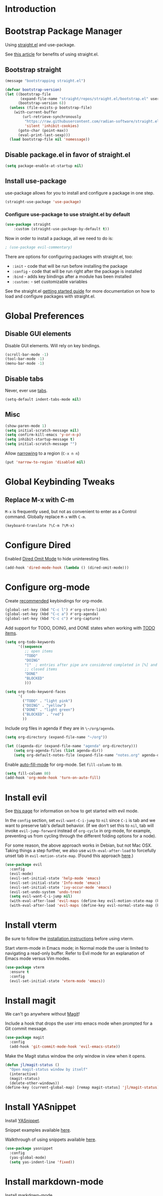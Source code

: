 * Introduction

* Bootstrap Package Manager

Using [[https://github.com/jwiegley/use-package#getting-started][straight.el]] and use-package.

See [[https://jeffkreeftmeijer.com/emacs-straight-use-package/][this article]] for benefits of using straight.el.

** Bootstrap straight

#+begin_src emacs-lisp
(message "bootstrapping straight.el")

(defvar bootstrap-version)
(let ((bootstrap-file
       (expand-file-name "straight/repos/straight.el/bootstrap.el" user-emacs-directory))
      (bootstrap-version 6))
  (unless (file-exists-p bootstrap-file)
    (with-current-buffer
        (url-retrieve-synchronously
         "https://raw.githubusercontent.com/radian-software/straight.el/develop/install.el"
         'silent 'inhibit-cookies)
      (goto-char (point-max))
      (eval-print-last-sexp)))
  (load bootstrap-file nil 'nomessage))
#+end_src

** Disable package.el in favor of straight.el

#+begin_src emacs-lisp
(setq package-enable-at-startup nil)
#+end_src

** Install use-package

use-package allows for you to install and configure a package in one step.

#+begin_src emacs-lisp
(straight-use-package 'use-package)
#+end_src

*** Configure use-package to use straight.el by default

#+begin_src emacs-lisp
(use-package straight
    :custom (straight-use-package-by-default t))
#+end_src

Now in order to install a package, all we need to do is:

#+begin_src emacs-lisp
; (use-package evil-commentary)
#+end_src

There are options for configuring packages with straight.el, too:
- ~:init~ - code that will be run before installing the package
- ~:config~ - code that will be run right after the package is installed
- ~:bind~ - adds key bindings after a module has been installed
- ~:custom:~ - set customizable variables

See the straight.el [[https://github.com/jwiegley/use-package#getting-started][getting started guide]] for more documentation on how to load and configure packages with straight.el.

* Global Preferences
** Disable GUI elements

Disable GUI elements. Will rely on key bindings.

#+begin_src emacs-lisp
(scroll-bar-mode -1)
(tool-bar-mode -1)
(menu-bar-mode -1)
#+end_src

** Disable tabs

Never, ever use [[https://www.emacswiki.org/emacs/IndentationBasics#h5o-1][tabs]].

#+begin_src emacs-lisp
(setq-default indent-tabs-mode nil)
#+end_src

** Misc

#+begin_src emacs-lisp
(show-paren-mode 1)
(setq initial-scratch-message nil)
(setq confirm-kill-emacs 'y-or-n-p)
(setq inhibit-startup-message t)
(setq initial-scratch-message "")
#+end_src

Allow [[https://www.gnu.org/software/emacs/manual/html_node/emacs/Narrowing.html][narrowing]] to a region (~C-x n n~)

#+begin_src emacs-lisp
(put 'narrow-to-region 'disabled nil)
#+end_src

* Global Keybinding Tweaks

** Replace M-x with C-m

~M-x~ is frequently used, but not as convenient to enter as a Control command.
Globally replace ~M-x~ with ~C-m~.

#+begin_src emacs-lisp
(keyboard-translate ?\C-m ?\M-x)
#+end_src

* Configure Dired

Enabled [[https://www.emacswiki.org/emacs/DiredOmitMode][Dired Omit Mode]] to hide uninteresting files.

#+begin_src emacs-lisp
(add-hook 'dired-mode-hook (lambda () (dired-omit-mode)))
#+end_src

* Configure org-mode

Create [[https://orgmode.org/manual/Activation.html#Activation][recommended]] keybindings for org-mode.

#+begin_src emacs-lisp
(global-set-key (kbd "C-c l") #'org-store-link)
(global-set-key (kbd "C-c a") #'org-agenda)
(global-set-key (kbd "C-c c") #'org-capture)
#+end_src

Add support for TODO, DOING, and DONE states when working with [[https://orgmode.org/manual/TODO-Basics.html][TODO items]].

#+begin_src emacs-lisp
(setq org-todo-keywords
      '((sequence
         ;; open items
         "TODO"
         "DOING"
         "|"  ; entries after pipe are considered completed in [%] and [/]
         ;; closed items
         "DONE"
         "BLOCKED"
         )))

(setq org-todo-keyword-faces
      '(
        ("TODO" . "light pink")
        ("DOING" . "yellow")
        ("DONE" . "light green")
        ("BLOCKED" . "red")
        ))
#+end_src

Include org files in agenda if they are in ~\~/org/agenda~.

#+begin_src emacs-lisp
(setq org-directory (expand-file-name "~/org"))

(let ((agenda-dir (expand-file-name "agenda" org-directory)))
    (setq org-agenda-files (list agenda-dir))
    (setq org-default-notes-file (expand-file-name "notes.org" agenda-dir)))
#+end_src

Enable [[https://www.emacswiki.org/emacs/AutoFillMode][auto-fill-mode]] for org-mode.
Set ~fill-column~ to ~80~.

#+begin_src emacs-lisp
(setq fill-column 80)
(add-hook 'org-mode-hook 'turn-on-auto-fill)
#+end_src

* Install evil

See [[https://evil.readthedocs.io/en/latest/index.html][this page]] for information on how to get started with evil mode.

In the ~config~ section, set ~evil-want-C-i-jump~ to ~nil~ since ~C-i~ is tab and we want to preserve tab's default behavior.
(If we don't set this to ~nil~, tab will invoke ~evil-jump-forward~ instead of ~org-cycle~ in org-mode, for example,
preventing us from cycling through the different folding options for a node).

For some reason, the above approach works in Debian, but not Mac OSX.
Taking things a step further, we also use ~with-eval-after-load~ to forcefully unset tab in ~evil-motion-state-map~.
(Found this approach [[https://github.com/emacs-evil/evil/issues/1604][here]].)

#+begin_src emacs-lisp
(use-package evil
  :config
  (evil-mode)
  (evil-set-initial-state 'help-mode 'emacs)
  (evil-set-initial-state 'Info-mode 'emacs)
  (evil-set-initial-state 'ivy-occur-mode 'emacs)
  (evil-set-undo-system 'undo-tree)
  (setq evil-want-C-i-jump nil)
  (with-eval-after-load 'evil-maps (define-key evil-motion-state-map (kbd "TAB") nil))
  (with-eval-after-load 'evil-maps (define-key evil-normal-state-map (kbd "C-p") 'projectile-command-map)))
#+end_src

* Install vterm

Be sure to follow the [[https://github.com/akermu/emacs-libvterm#installation][installation instructions]] before using vterm.

Start vterm-mode in Emacs mode;
in Normal mode the user is limited to navigating a read-only buffer.
Refer to Evil mode for an explanation of Emacs mode versus Vim modes.

#+begin_src emacs-lisp
(use-package vterm
  :ensure t
  :config
  (evil-set-initial-state 'vterm-mode 'emacs))
#+end_src

* Install magit

We can't go anywhere without [[https://magit.vc/][Magit]]!

Include a hook that drops the user into emacs mode when prompted for a Git commit message.

#+begin_src emacs-lisp
(use-package magit
  :config
  (add-hook 'git-commit-mode-hook 'evil-emacs-state))
#+end_src

Make the Magit status window the only window in view when it opens.

#+begin_src emacs-lisp
(defun jl/magit-status ()
  "Open magit-status window by itself"
  (interactive)
  (magit-status)
  (delete-other-windows))
(define-key (current-global-map) [remap magit-status] 'jl/magit-status)
#+end_src

* Install YASnippet

Install [[https://www.emacswiki.org/emacs/Yasnippet][YASnippet]].

Snippet examples available [[https://github.com/AndreaCrotti/yasnippet-snippets/tree/master/snippets][here]].

Walkthrough of using snippets available [[https://blog.alex-miller.co/emacs/spacemacs/2017/05/28/yasnippets.html][here]].

#+begin_src emacs-lisp
(use-package yasnippet
  :config
  (yas-global-mode)
  (setq yas-indent-line 'fixed))
#+end_src

* Install markdown-mode

Install [[https://github.com/jrblevin/markdown-mode][markdown-mode]].

#+begin_src emacs-lisp
(use-package markdown-mode)
#+end_src

* Install yaml-mode

Install [[https://github.com/yoshiki/yaml-mode][yaml-mode]].

More information on yaml-mode is available [[https://www.emacswiki.org/emacs/YamlMode][here]].

#+begin_src emacs-lisp
(use-package yaml-mode
  :config
  (add-to-list 'auto-mode-alist '("\\.yml\\'" . yaml-mode)))
#+end_src

* Install typescript-mode

A minimal setup for working with TypeScript.
[[https://www.emacswiki.org/emacs/TypeScript][typescript-mode]] provides highlight modes for TypeScript.

#+begin_src emacs-lisp
(use-package typescript-mode)
#+end_src

* Install csharp-mode

Installs [[https://github.com/emacs-csharp/csharp-mode][csharp-mode]].

Note that this mode has been [[https://github.com/emacs-csharp/csharp-mode#obsoletion-warning][moved into Emacs core]].
Once Emacs 29 is generally available in most package managers,
this should be dropped.

#+begin_src emacs-lisp
(use-package csharp-mode)
#+end_src

* Install groovy-mode

Installs [[https://github.com/Groovy-Emacs-Modes/groovy-emacs-modes][groovy-mode]].

#+begin_src emacs-lisp
(use-package groovy-mode)
#+end_src

* Install perspective

[[https://github.com/nex3/perspective-el][Perspective]] offers the ability to:
- Create (named) window layouts, refered to as perspectives
- Save perspectives to disk
- Only list buffers used by current perspective

Key Perspective commands are outlined [[https://github.com/nex3/perspective-el#usage][here]].

The Perspective prefix key is set to ~C-c~ ~C-z~ below.

#+begin_src emacs-lisp
(use-package perspective
  :custom
  (persp-mode-prefix-key (kbd "C-c C-z"))
  :init
  (persp-mode)
  :config
  (setq persp-state-default-file "~/.emacs.d/persp-"))
#+end_src

* Install projectile

[[https://projectile.mx/][Projectile]] offers several commands for interacting with files within the scope of a project.

Map ~projectile-find-file~ to ~C-f~ in the ~evil-normal-state-map~
because of how frequently this gets called.
We map this in ~evil-normal-state-map~ specifically so that ~C-f~ is not shadowed in other modes
where it is less likely to be used anyways.

#+begin_src emacs-lisp
(use-package projectile
  :init
  (setq projectile-project-search-path '("~/git/" "~/org/" "~/.emacs.d"))
  (projectile-mode)
  (with-eval-after-load 'evil-maps (define-key evil-normal-state-map (kbd "C-f") 'projectile-find-file))
  :bind
  (:map projectile-command-map
    ("s s" . (lambda () (interactive) (call-interactively 'projectile-ag) (other-window 1)))))
#+end_src

Install the ag package as well so that projectile can make ag searches.

Map ~projectile-ag~ to ~C-n~ in the ~evil-normal-state-map~
because of how frequently this gets called.
We map this in ~evil-normal-state-map~ specifically so that ~C-n~ is not shadowed in other modes
where it is less likely to be used anyways.

As a convenience, wrap ~projectile-ag~ in a lambda function
that automatically switches us over to the other window.
(Did not find any way to configure this behavior
using projectile variables or function arguments).

#+begin_src emacs-lisp
(use-package ag
  :init
  (with-eval-after-load 'evil-maps (define-key evil-normal-state-map (kbd "C-n") (lambda () (interactive) (call-interactively 'projectile-ag) (other-window 1)))))
#+end_src

* Install counsel, ivy, swiper

#+begin_src emacs-lisp
(use-package counsel
  :config
  (ivy-mode 1)
  (setq ivy-use-virtual-buffers t)
  (setq ivy-count-format "(%d/%d) "))
#+end_src

** Add Keybindings

*** Ivy-based interface to standard commands

Adopting suggested keybindings from [[https://oremacs.com/swiper/#global-key-bindings][here]].

#+begin_src emacs-lisp
(global-set-key (kbd "C-s") 'swiper-isearch)
(global-set-key (kbd "M-x") 'counsel-M-x)
(global-set-key (kbd "C-x C-f") 'counsel-find-file)
(global-set-key (kbd "M-y") 'counsel-yank-pop)
(global-set-key (kbd "<f1> f") 'counsel-describe-function)
(global-set-key (kbd "<f1> v") 'counsel-describe-variable)
(global-set-key (kbd "<f1> l") 'counsel-find-library)
(global-set-key (kbd "<f2> i") 'counsel-info-lookup-symbol)
(global-set-key (kbd "<f2> u") 'counsel-unicode-char)
(global-set-key (kbd "<f2> j") 'counsel-set-variable)
(global-set-key (kbd "C-x b") 'ivy-switch-buffer)
(global-set-key (kbd "C-c v") 'ivy-push-view)
(global-set-key (kbd "C-c V") 'ivy-pop-view)
#+end_src

*** Ivy-based interface to standard commands

#+begin_src emacs-lisp
(global-set-key (kbd "C-c g") 'counsel-git)
(global-set-key (kbd "C-c j") 'counsel-git-grep)
(global-set-key (kbd "C-c L") 'counsel-git-log)
(global-set-key (kbd "C-c k") 'counsel-rg)
(global-set-key (kbd "C-c m") 'counsel-linux-app)
(global-set-key (kbd "C-c n") 'counsel-fzf)
(global-set-key (kbd "C-x l") 'counsel-locate)
(global-set-key (kbd "C-c J") 'counsel-file-jump)
(global-set-key (kbd "C-S-o") 'counsel-rhythmbox)
(global-set-key (kbd "C-c w") 'counsel-wmctrl)
#+end_src

*** Ivy-based interface to standard commands

#+begin_src emacs-lisp
(global-set-key (kbd "C-c C-r") 'ivy-resume)
(global-set-key (kbd "C-c b") 'counsel-bookmark)
(global-set-key (kbd "C-c d") 'counsel-descbinds)
(global-set-key (kbd "C-c g") 'counsel-git)
(global-set-key (kbd "C-c o") 'counsel-outline)
(global-set-key (kbd "C-c t") 'counsel-load-theme)
(global-set-key (kbd "C-c F") 'counsel-org-file)
#+end_src

* Install avy

[[https://github.com/abo-abo/avy][Avy]] provides an efficient, character / tree-based approach to jumping to a line or matching substring.

#+begin_src emacs-lisp
(use-package avy
  :config
  (global-set-key (kbd "C-l") 'avy-goto-line)
  (global-set-key (kbd "M-l") 'avy-goto-char-timer))
#+end_src

* Install flycheck

While we won't enable flycheck globally (via ~(global-flycheck-mode)~),
we don't want the ability to check syntax across various modes.
[[https://www.flycheck.org][Flycheck]] - a replacement for [[https://www.gnu.org/software/emacs/manual/html_node/emacs/Flymake.html][Flymake]] - should do the trick.

The quickstart guide for Flycheck is available [[https://www.flycheck.org/en/latest/user/quickstart.html][here]].

#+begin_src emacs-lisp
(use-package flycheck)
#+end_src

To enable flycheck in a buffer, call ~M-x flycheck-mode~.

* Install company

[[https://company-mode.github.io/][company-mode]] offers very helpful auto-completion.

#+begin_src emacs-lisp

(use-package company
    :config (add-hook 'after-init-hook 'global-company-mode))

#+end_src

* Install vimish-fold

[[https://github.com/matsievskiysv/vimish-fold][vimish-fold]] lets you fold a region, or lets you fold down to a point specified using avy.
It calls out the folded region using the left sidebar (instead of ellipses)
which feels a little cleaner.

#+begin_src emacs-lisp
(use-package vimish-fold
  :config
  (vimish-fold-global-mode 1)
  (global-set-key (kbd "C-c @ a") #'vimish-fold-avy)
  (global-set-key (kbd "C-c @ f") #'vimish-fold)
  (global-set-key (kbd "C-c @ v") #'vimish-fold-delete)
  (global-set-key (kbd "C-c @ U") #'vimish-fold-unfold-all))
#+end_src

* Install Base16 Theme

Use base16-eighties from the [[https://github.com/tinted-theming/base16-emacs][base16-theme]] package.

#+begin_src emacs-lisp
(use-package base16-theme
    :config (load-theme 'base16-eighties t))
#+end_src

* Install dockerfile-mode

Use [[https://github.com/spotify/dockerfile-mode][dockerfile-mode]]
to enable Dockerfile syntax highlighting.

#+begin_src emacs-lisp
(use-package dockerfile-mode)
#+end_src

* Install undo-tree

[[https://www.emacswiki.org/emacs/UndoTree][Undo Tree]] provides a convenient tool for mapping out previous undo steps.
It also restructures undos / redos as a tree, instead of as a linear series of events.

#+begin_src emacs-lisp
(use-package undo-tree
  :defer t
  :init
  (global-undo-tree-mode)
  :config
  (evil-set-initial-state 'undo-tree-visualizer-mode 'emacs))
#+end_src

* Install multiple-cursors

Add support for [[https://github.com/magnars/multiple-cursors.el#readme][multiple cursors]].

An overview video of multiple-cursors is available
[[https://emacsrocks.com/e13.html][here]].

#+begin_src emacs-lisp
(use-package multiple-cursors
  :init
  (global-unset-key (kbd "M-<down-mouse-1>"))
  (global-set-key (kbd "M-<mouse-1>") 'mc/add-cursor-on-click))
#+end_src

* Nyan-Mode

An analog indicator of your position in the buffer.
With a little help from [[https://github.com/TeMPOraL/nyan-mode][Nyan Cat]].

Use ~M-x nyan-mode~ to enable.

#+begin_src emacs-lisp
(use-package nyan-mode)
#+end_src

* Automatically Switch to Opened Window

** Automatically Switch to Help Window

Requesting this behavior is as easy as setting ~help-window-select~. Perfect.

#+begin_src emacs-lisp
(setq help-window-select t)
#+end_src

** Automatically Switch to Opened Window After Splitting Windows

When emacs splits the current window (horizontally or vertically),
point remains in the current window.
I almost always want to hop over to the new window.

Unfortunately, to make this change we can't set a global variable or pass in an argument.
Instead, we replace the default function with a lambda
that calls the original function and then calls ~other-window~.

For more thougts on this tweak -- including reasons why ~advice-add~ should not be used --
check out [[https://stackoverflow.com/questions/6464738/how-can-i-switch-focus-after-buffer-split-in-emacs][this Stackoverflow question]].

#+begin_src emacs-lisp
(global-set-key "\C-x2" (lambda () (interactive)(split-window-below) (other-window 1)))
(global-set-key "\C-x3" (lambda () (interactive)(split-window-right) (other-window 1)))
#+end_src

* Adjust Font Size for Frame

Add convenience functions (and keybindings) for adjusting font size of
entire frame while preserving frame's dimensions.

Use ~C-x C-=~ to increase font size.
Use ~C-x C--~ to decrease font size.

Use ~C-u <number>~ before using either of the previous chords
to set how much to increment / decrement font size.

Alternatively, ~C-x z~ ([[https://www.gnu.org/software/emacs/manual/html_node/emacs/Repeating.html][repeat]]) can be used to repeat the previous command.
Hitting ~z~ after the initial call to ~C-x z~ can be used as a
shortcut for quickly repeating the previous command.

#+begin_src emacs-lisp
; Resize the whole frame, and not only a window
;; Adapted from:
;; https://stackoverflow.com/questions/24705984/increase-decrease-font-size-in-an-emacs-frame-not-just-buffer
(defun jl/zoom-frame (&optional amt frame)
  "Increaze FRAME font size by amount AMT. Defaults to selected
frame if FRAME is nil, and to 1 if AMT is nil."
  (interactive "p")
  (let* ((frame (or frame (selected-frame)))
         (font (face-attribute 'default :font frame))
         (size (font-get font :size))
         (size (if (eq size 0) 12 size))  ; hack to avoid case where font-get returns size of 0 on macs
         (amt (or amt 1))
         (new-size (+ size amt)))
    (set-frame-font (font-spec :size new-size) t `(,frame))
    (message "Frame's font new size: %d" new-size)))

(defun jl/zoom-frame-out (&optional amt frame)
  "Call `jl/zoom-frame' with negative argument."
  (interactive "p")
  (jl/zoom-frame (- (or amt 1)) frame))

(global-set-key (kbd "C-x C-=") 'jl/zoom-frame)
(global-set-key (kbd "C-x C--") 'jl/zoom-frame-out)
#+end_src
* Configure mode line

The default mode line is long and gets cut off when the frame is split.
Update the default mode line to be shorter.

Information on mode line variables can be found [[https://www.gnu.org/software/emacs/manual/html_node/elisp/Mode-Line-Variables.html][here]].

#+begin_src emacs-lisp
(setq-default mode-line-format
  '("%e"
    evil-mode-line-tag
    mode-line-mule-info
    mode-line-modified
    " "
    mode-line-buffer-identification
    " "
    mode-line-position
    mode-line-misc-info
    (vc-mode vc-mode)
    " "
    mode-line-end-spaces))
#+end_src

* Set ~exec-path~ from shell path

This is especially helpful when running Emacs on Mac OSX,
where Brew apps are otherwise not visible to Emacs.

When running ZSH on Mac, make sure that ~export PATH=...~ statements
are placed in ~.zprofile~; ~.zshrc~ is not sourced by the function below!

#+begin_src emacs-lisp
(defun set-exec-path-from-shell-PATH ()
  "Set up Emacs' `exec-path' and PATH environment variable to match
that used by the user's shell.

This is particularly useful under Mac OS X and macOS, where GUI
apps are not started from a shell."
  (interactive)
  (let ((path-from-shell (replace-regexp-in-string
                          "[ \t\n]*$" "" (shell-command-to-string
                                          "$SHELL --login -c 'echo $PATH'"
                                         ))))
    (setenv "PATH" path-from-shell)
    (setq exec-path (split-string path-from-shell path-separator))))

(set-exec-path-from-shell-PATH)
#+end_src
* Disable auto-save files

In practice, not sure that I have ever used [[https://www.gnu.org/software/emacs/manual/html_node/emacs/Auto-Save.html][auto-save files]] to recover any data.
And in the meantime, they can form cruft that trips up other applications working with the file tree I'm working with.

Note that this does not affect [[https://www.gnu.org/software/emacs/manual/html_node/emacs/Backup.html][backup files]]; these are not created in directories managed by a version control system.

See [[https://emacshints.wordpress.com/2013/09/19/disabling-auto-save-and-backup/][this page]] for a comparison of backup and auto-save files.

#+begin_src emacs-lisp
(setq auto-save-default nil)
#+end_src
